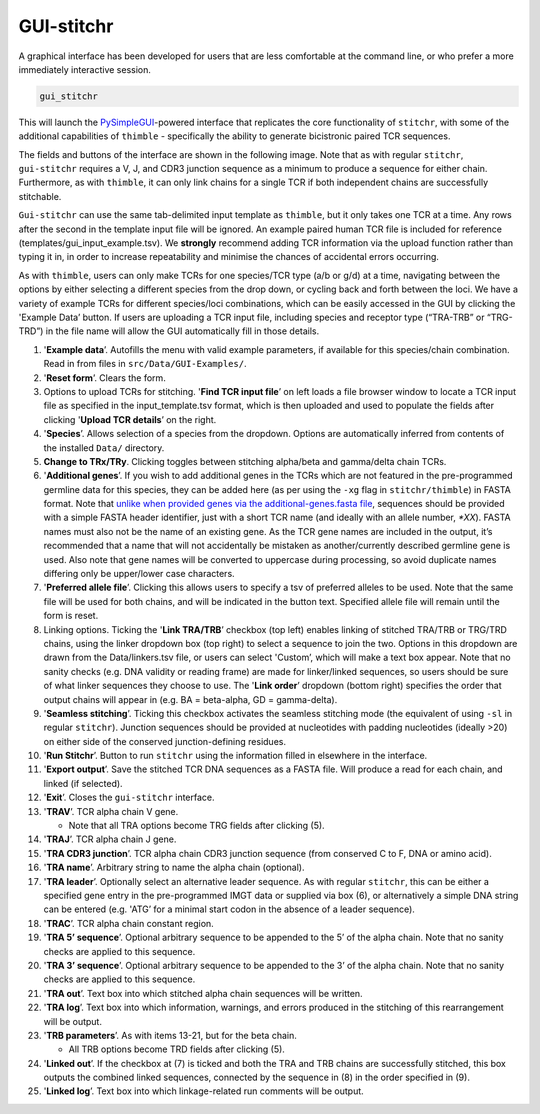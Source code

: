 
.. _gui-label:

GUI-stitchr
===========

A graphical interface has been developed for users that are less comfortable at the command line, or who prefer a more immediately interactive session.

.. code:: bash

   gui_stitchr

This will launch the `PySimpleGUI <https://www.pysimplegui.org/en/latest/>`_-powered interface that replicates the core functionality of ``stitchr``, with some of the additional capabilities of ``thimble`` - specifically the ability to generate bicistronic paired TCR sequences.

The fields and buttons of the interface are shown in the following image. Note that as with regular ``stitchr``, ``gui-stitchr`` requires a V, J, and CDR3 junction sequence as a minimum to produce a sequence for either chain. Furthermore, as with ``thimble``, it can only link chains for a single TCR if both independent chains are successfully stitchable.

``Gui-stitchr`` can use the same tab-delimited input template as ``thimble``, but it only takes one TCR at a time. Any rows after the second in the template input file will be ignored. An example paired human TCR file is included for reference (templates/gui_input_example.tsv). We **strongly** recommend adding TCR information via the upload function rather than typing it in, in order to increase repeatability and minimise the chances of accidental errors occurring.

As with ``thimble``, users can only make TCRs for one species/TCR type (a/b or g/d) at a time, navigating between the options by either selecting a different species from the drop down, or cycling back and forth between the loci. We have a variety of example TCRs for different species/loci combinations, which can be easily accessed in the GUI by clicking the 'Example Data’ button. If users are uploading a TCR input file, including species and receptor type (“TRA-TRB” or “TRG-TRD”) in the file name will allow the GUI automatically fill in those details.

1.  '**Example data**’. Autofills the menu with valid example parameters, if available for this species/chain combination. Read in from files in ``src/Data/GUI-Examples/``.
2.  '**Reset form**’. Clears the form.
3.  Options to upload TCRs for stitching. '**Find TCR input file**’ on left loads a file browser window to locate a TCR input file as specified in the input_template.tsv format, which is then uploaded and used to populate the fields after clicking '**Upload TCR details**’ on the right.
4.  '**Species**’. Allows selection of a species from the dropdown. Options are automatically inferred from contents of the installed ``Data/`` directory.
5.  **Change to TRx/TRy**. Clicking toggles between stitching alpha/beta and gamma/delta chain TCRs.
6.  '**Additional genes**’. If you wish to add additional genes in the TCRs which are not featured in the pre-programmed germline data for this species, they can be added here (as per using the ``-xg`` flag in ``stitchr/thimble``) in FASTA format. Note that `unlike when provided genes via the additional-genes.fasta file <#providing-additional-gene-sequences>`_, sequences should be provided with a simple FASTA header identifier, just with a short TCR name (and ideally with an allele number, *\*XX*). FASTA names must also not be the name of an existing gene. As the TCR gene names are included in the output, it’s recommended that a name that will not accidentally be mistaken as another/currently described germline gene is used. Also note that gene names will be converted to uppercase during processing, so avoid duplicate names differing only be upper/lower case characters.
7.  '**Preferred allele file**’. Clicking this allows users to specify a tsv of preferred alleles to be used. Note that the same file will be used for both chains, and will be indicated in the button text. Specified allele file will remain until the form is reset.
8.  Linking options. Ticking the '**Link TRA/TRB**’ checkbox (top left) enables linking of stitched TRA/TRB or TRG/TRD chains, using the linker dropdown box (top right) to select a sequence to join the two. Options in this dropdown are drawn from the Data/linkers.tsv file, or users can select 'Custom’, which will make a text box appear. Note that no sanity checks (e.g. DNA validity or reading frame) are made for linker/linked sequences, so users should be sure of what linker sequences they choose to use. The '**Link order**’ dropdown (bottom right) specifies the order that output chains will appear in (e.g. BA = beta-alpha, GD = gamma-delta).
9.  '**Seamless stitching**’. Ticking this checkbox activates the seamless stitching mode (the equivalent of using ``-sl`` in regular ``stitchr``). Junction sequences should be provided at nucleotides with padding nucleotides (ideally >20) on either side of the conserved junction-defining residues.
10. '**Run Stitchr**’. Button to run ``stitchr`` using the information filled in elsewhere in the interface.
11. '**Export output**’. Save the stitched TCR DNA sequences as a FASTA file. Will produce a read for each chain, and linked (if selected).
12. '**Exit**’. Closes the ``gui-stitchr`` interface.
13. '**TRAV**’. TCR alpha chain V gene.

    -  Note that all TRA options become TRG fields after clicking (5).

14. '**TRAJ**’. TCR alpha chain J gene.
15. '**TRA CDR3 junction**’. TCR alpha chain CDR3 junction sequence (from conserved C to F, DNA or amino acid).
16. '**TRA name**’. Arbitrary string to name the alpha chain (optional).
17. '**TRA leader**’. Optionally select an alternative leader sequence. As with regular ``stitchr``, this can be either a specified gene entry in the pre-programmed IMGT data or supplied via box (6), or alternatively a simple DNA string can be entered (e.g. 'ATG’ for a minimal start codon in the absence of a leader sequence).
18. '**TRAC**’. TCR alpha chain constant region.
19. '**TRA 5’ sequence**’. Optional arbitrary sequence to be appended to the 5’ of the alpha chain. Note that no sanity checks are applied to this sequence.
20. '**TRA 3’ sequence**’. Optional arbitrary sequence to be appended to the 3’ of the alpha chain. Note that no sanity checks are applied to this sequence.
21. '**TRA out**’. Text box into which stitched alpha chain sequences will be written.
22. '**TRA log**’. Text box into which information, warnings, and errors produced in the stitching of this rearrangement will be output.
23. '**TRB parameters**’. As with items 13-21, but for the beta chain.

    -  All TRB options become TRD fields after clicking (5).

24. '**Linked out**’. If the checkbox at (7) is ticked and both the TRA and TRB chains are successfully stitched, this box outputs the combined linked sequences, connected by the sequence in (8) in the order specified in (9).
25. '**Linked log**’. Text box into which linkage-related run comments will be output.

.. image:: ../images/gui-stitchr.png